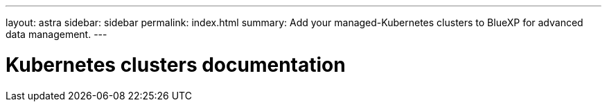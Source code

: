 ---
layout: astra
sidebar: sidebar
permalink: index.html
summary: Add your managed-Kubernetes clusters to BlueXP for advanced data management.
---

= Kubernetes clusters documentation
:hardbreaks:
:nofooter:
:icons: font
:linkattrs:
:imagesdir: ./media/
